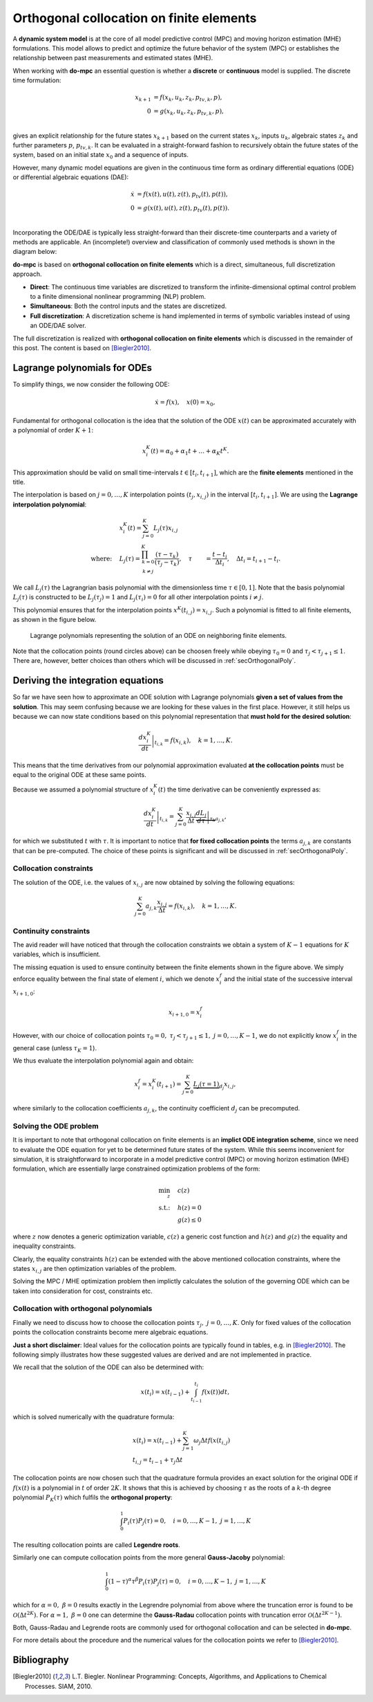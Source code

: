 *****************************************
Orthogonal collocation on finite elements
*****************************************

A **dynamic system model** is at the core of all model predictive control (MPC) and moving horizon estimation (MHE)
formulations.
This model allows to predict and optimize the future behavior of the system (MPC)
or establishes the relationship between past measurements and estimated states (MHE).

When working with **do-mpc** an essential question is whether a
**discrete** or **continuous** model is supplied.
The discrete time formulation:

.. math::

   x_{k+1} &= f(x_{k},u_{k},z_{k},p_{tv,k},p),\\\\
   0 &= g(x_{k},u_{k}, z_{k},p_{tv,k},p),\\\\


gives an explicit relationship for the future states :math:`x_{k+1}`
based on the current states :math:`x_k`, inputs :math:`u_k`,
algebraic states :math:`z_k` and further parameters :math:`p`, :math:`p_{tv,k}`.
It can be evaluated in a straight-forward fashion to recursively obtain the future states of the system,
based on an initial state :math:`x_0` and a sequence of inputs.

However, many dynamic model equations are given in the continuous time form as ordinary differential equations (ODE)
or differential algebraic equations (DAE):

.. math::

   \dot{x} &= f(x(t),u(t),z(t),p_{tv}(t),p(t)),\\\\
   0 &= g(x(t),u(t),z(t),p_{tv}(t),p(t)).\\\\

Incorporating the ODE/DAE is typically less straight-forward than their discrete-time counterparts and a variety of methods are applicable.
An (incomplete!) overview and classification of commonly used methods is shown in the diagram below:

.. graphviz::
    :name: ode_dae_MPC
    :caption: Approaching an ODE/DAE continuous model for MPC or MHE.
    :align: center

    digraph G {
        node [shape="rectangle"];
        ODE [label="ODE/DAE continous time model"]
        direct
        indirect
        PMP [label="Pontryagin minimum principle"]
        sequential
        simultaneous [label="simultaneous"]
        single_shoot [label="single shooting"]
        mult_shoot [label="multiple shooting"]
        full_disc [label="full discretization"]
        Euler
        RungeKutta [label="Runge-Kutta"]
        OC [label="orthogonal collocation \n on finite elements", fillcolor="#edf0f2", style="filled"]



        ODE -> direct, indirect
        indirect -> PMP
        direct -> simultaneous, sequential

        sequential -> single_shoot, full_disc
        simultaneous -> mult_shoot, full_disc
        full_disc -> Euler, RungeKutta, OC
    }

**do-mpc** is based on **orthogonal collocation on finite elements** which is a direct, simultaneous, full discretization approach.

* **Direct**: The continuous time variables are discretized to transform the infinite-dimensional optimal control problem to a finite dimensional nonlinear programming (NLP) problem.

* **Simultaneous**: Both the control inputs and the states are discretized.

* **Full discretization**: A discretization scheme is hand implemented in terms of symbolic variables instead of using an ODE/DAE solver.

The full discretization is realized with **orthogonal collocation on finite elements** which is discussed in the remainder of this post.
The content is based on [Biegler2010]_.




Lagrange polynomials for ODEs
*****************************
To simplify things, we now consider the following ODE:

.. math::

    \dot{x} = f(x), \quad x(0)=x_0,

Fundamental for orthogonal collocation is the idea that the solution of the ODE
:math:`x(t)` can be approximated accurately with a polynomial of order :math:`K+1`:

.. math::

    x^K_i(t) = \alpha_0 + \alpha_1 t + \dots + \alpha_{K}  t^K.

This approximation should be valid on small time-intervals :math:`t\in [t_i, t_{i+1}]`, which
are the **finite elements** mentioned in the title.

The interpolation is based on :math:`j=0,\dots,K` interpolation points :math:`(t_j, x_{i,j})` in the interval :math:`[t_i, t_{i+1}]`.
We are using the **Lagrange interpolation polynomial**:


.. math::

    &x^K_i(t) = \sum_{j=0}^K L_j(\tau) x_{i,j}\\
    \text{where:}\quad
    &L_j(\tau) = \prod_{
    \begin{array}{c}k=0\\ k \neq j \end{array}
    }^K \frac{(\tau-\tau_k)}{(\tau_j-\tau_k)}, \quad \tau &= \frac{t-t_i}{\Delta t_i}, \quad \Delta t_i=t_{i+1}-t_i.


We call :math:`L_j(\tau)` the Lagrangrian basis polynomial with the dimensionless time :math:`\tau \in [0,1]`.
Note that the basis polynomial :math:`L_j(\tau)` is constructed to be :math:`L_j(\tau_j)=1` and :math:`L_j(\tau_i)=0`
for all other interpolation points :math:`i\neq j`.

This polynomial ensures that for the interpolation points :math:`x^K(t_{i,j})=x_{i,j}`.
Such a polynomial is fitted to all finite elements, as shown in the figure below.

.. _my-reference-label:
.. figure:: static/orthogonal_collocation.svg

    Lagrange polynomials representing the solution of an ODE on neighboring finite elements.

Note that the collocation points (round circles above) can be choosen freely
while obeying :math:`\tau_0 = 0` and :math:`\tau_{j}<\tau_{j+1}\leq1`.
There are, however, better choices than others which will be discussed in :ref:`secOrthogonalPoly`.

Deriving the integration equations
**********************************

So far we have seen how to approximate an ODE solution
with Lagrange polynomials **given a set of values from the solution**.
This may seem confusing because we are looking for these values in the first place.
However, it still helps us because we can now state conditions based on this polynomial representation
that **must hold for the desired solution**:

.. math::

    \left.\frac{d x^K_i}{dt}\right|_{t_{i,k}} = f(x_{i,k}), \quad k=1,\dots,K.

This means that the time derivatives from our polynomial approximation evaluated
**at the collocation points** must be equal to the original ODE at these same points.

Because we assumed a polynomial structure of :math:`x^K_i(t)` the time derivative can be conveniently expressed as:

.. math::

    \left.\frac{d x^K_i}{dt}\right|_{t_{i,k}} = \sum_{j=0}^K \frac{x_{i,j}}{\Delta t}
    \underbrace{\left.\frac{d L_j}{d \tau}\right|_{\tau_k}}_{a_{j,k}},

for which we substituted :math:`t` with :math:`\tau`.
It is important to notice that **for fixed collocation points** the terms :math:`a_{j,k}`
are constants that can be pre-computed.
The choice of these points is significant and will be discussed in
:ref:`secOrthogonalPoly`.

Collocation constraints
=======================

The solution of the ODE, i.e. the values of :math:`x_{i,j}` are now obtained by solving
the following equations:

.. math::

    \sum_{j=0}^K a_{j,k} \frac{x_{i,j}}{\Delta t} = f(x_{i,k}), \quad k=1,\dots,K.

Continuity constraints
======================

The avid reader will have noticed that through the collocation constraints
we obtain a system of :math:`K-1` equations for :math:`K` variables, which is insufficient.

The missing equation is used to ensure continuity between the finite elements shown in the figure above.
We simply enforce equality between the final state of element :math:`i`, which we denote :math:`x_i^f`
and the initial state of the successive interval :math:`x_{i+1,0}`:

.. math::

    x_{i+1,0} = x_{i}^f

However, with our choice of collocation points :math:`\tau_0=0,\ \tau_j<\tau_{j+1}\leq 1,\ j=0,\dots,K-1`,
we do not explicitly know :math:`x_i^f` in the general case (unless :math:`\tau_{K} = 1`).

We thus evaluate the interpolation polynomial again and obtain:

.. math::

    x_i^f = x^K_i(t_{i+1}) = \sum_{j=0}^K \underbrace{L_j(\tau=1)}_{d_j} x_{i,j},

where similarly to the collocation coefficients :math:`a_{j,k}`, the continuity coefficient :math:`d_j` can be precomputed.

Solving the ODE problem
=======================

It is important to note that orthogonal collocation on finite elements is an **implict ODE integration scheme**, since we need
to evaluate the ODE equation for yet to be determined future states of the system.
While this seems inconvenient for simulation, it is straightforward to incorporate in a
model predictive control (MPC) or moving horizon estimation (MHE) formulation, which are
essentially large constrained optimization problems of the form:

.. math::

    \min_z \quad &c(z)\\
    \text{s.t.:} \quad & h(z) = 0\\
    & g(z) \leq 0

where :math:`z` now denotes a generic optimization variable,
:math:`c(z)` a generic cost function and :math:`h(z)` and :math:`g(z)` the equality and inequality constraints.

Clearly, the equality constraints :math:`h(z)` can be extended with the above mentioned collocation constraints,
where the states :math:`x_{i,j}` are then optimization variables of the problem.

Solving the MPC / MHE optimization problem then implictly calculates the solution of the governing ODE
which can be taken into consideration for cost, constraints etc.


.. _secOrthogonalPoly:

Collocation with orthogonal polynomials
=======================================

Finally we need to discuss how to choose the collocation points :math:`\tau_j,\  j=0,\dots, K`.
Only for fixed values of the collocation points the collocation constraints become mere algebraic equations.

**Just a short disclaimer**:
Ideal values for the collocation points are typically found in tables, e.g. in [Biegler2010]_.
The following simply illustrates how these suggested values are derived and are not implemented in practice.

We recall that the solution of the ODE can also be determined with:

.. math::

    x(t_i) = x(t_{i-1}) + \int_{t_{i-1}}^{t_i} f(x(t)) dt,

which is solved numerically with the quadrature formula:

.. math::

    &x(t_i) = x(t_{i-1}) + \sum_{j=1}^K \omega_j  \Delta t f(x(t_{i,j})\\
    &t_{i,j} = t_{i-1} + \tau_j \Delta t

The collocation points are now chosen such that the quadrature formula provides an
exact solution for the original ODE if :math:`f(x(t)` is a polynomial in :math:`t` of order :math:`2K`.
It shows that this is achieved by choosing :math:`\tau` as the roots of a :math:`k`-th degree polynomial :math:`P_K(\tau)`
which fulfils the **orthogonal property**:

.. math::

    \int_0^1 P_i(\tau) P_{j}(\tau) = 0, \quad i=0,\dots, K-1,\ j=1,\dots, K

The resulting collocation points are called **Legendre roots**.

Similarly one can compute collocation points from the more general **Gauss-Jacoby** polynomial:

.. math::

    \int_0^1 (1-\tau)^{\alpha} \tau^{\beta} P_i(\tau) P_{j}(\tau) = 0, \quad i=0,\dots, K-1,\ j=1,\dots, K

which for :math:`\alpha=0,\ \beta=0` results exactly in the Legrendre polynomial from above
where the truncation error is found to be :math:`\mathcal{O}(\Delta t^{2K})`.
For :math:`\alpha=1,\ \beta=0` one can determine the **Gauss-Radau** collocation points with truncation error
:math:`\mathcal{O}(\Delta t^{2K-1})`.

Both, Gauss-Radau and Legrende roots are commonly used for orthogonal collocation and can be selected
in **do-mpc**.


For more details about the procedure and the numerical values for the collocation points we refer to [Biegler2010]_.


Bibliography
************

.. [Biegler2010] L.T. Biegler. Nonlinear Programming: Concepts, Algorithms, and Applications to Chemical Processes. SIAM, 2010.
